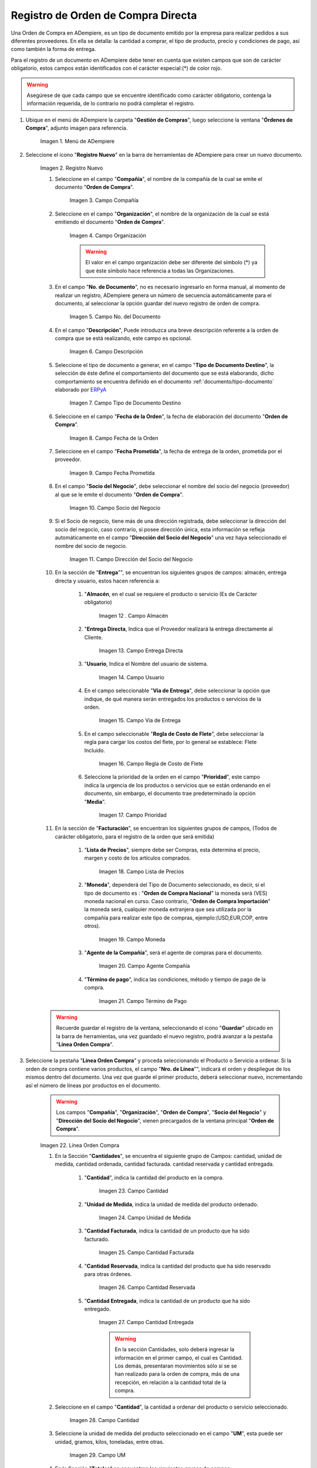 .. _ERPyA: http://erpya.com
.. |Menú de ADempiere| image:: resources/menu.png
.. |Icono de Registro Nuevo| image:: resources/registronuevo.png
.. |Campo Compañía| image:: resources/compania.png
.. |Campo Organización| image:: resources/organizacion.png
.. |Campo No. del Documento| image:: resources/numdoc.png
.. |Campo Descripción| image:: resources/descripcion.png
.. |Campo Tipo de Documento Destino| image:: resources/tipodoc.png
.. |Campo Fecha de la Orden| image:: resources/fechaord.png
.. |Campo Fecha Prometida| image:: resources/fechapro.png
.. |Campo Socio del Negocio| image:: resources/socio.png
.. |Campo Dirección del Socio del Negocio| image:: resources/direcsocio.png
.. |Campo Almacen| image:: resources/almacen1.png
.. |Campo Entrega Directa| image:: resources/entregadirecta.png
.. |Campo Usuario| image:: resources/usuario.png
.. |Campo Vía de Entrega| image:: resources/entrega.png
.. |Campo Regla de Costo de Flete| image:: resources/regla.png
.. |Campo Prioridad| image:: resources/prioridad.png
.. |Campo Lista de Precios| image:: resources/campolistadeprecios.png
.. |Campo Moneda| image:: resources/cmoneda.png
.. |Campo Agente Compania| image:: resources/Agentecompania.png
.. |Campo Término de Pago| image:: resources/terminodepago.png
.. |Línea de la Orden de Compra| image:: resources/linea.png
.. |Campo Cantidad| image:: resources/cantidad.png
.. |Campo Unidad de Medida| image:: resources/unidadmedida.png
.. |Campo Cantidad Facturada| image:: resources/cantidadfacturada.png
.. |Campo Cantidad Reservada| image:: resources/cantidadreservada.png
.. |Campo Cantidad Entregada| image:: resources/cantidadentregada.png
.. |Ingresar en Campo Cantidad| image:: resources/cantidad.png
.. |Campo UM| image:: resources/unidmedida.png
.. |Campo Precio| image:: resources/precio.png
.. |Campo Precio Costo| image:: resources/preciocosto.png
.. |Campo Precio Actual| image:: resources/precioactual.png
.. |Campo Precio Lista| image:: resources/preciolista.png
.. |Campo Impuesto| image:: resources/impuesto.png
.. |Campo Descuento| image:: resources/descuento.png
.. |Ingresar en Campo Precio| image:: resources/precio.png
.. |Ingresar en Campo Impuesto| image:: resources/impuesto.png
.. |Opción Completar| image:: resources/ventanaycompletar.png

.. _documento/orden-de-compra:

**Registro de Orden de Compra Directa**
=======================================

Una Orden de Compra en ADempiere, es un tipo de documento emitido por la empresa para realizar pedidos a sus diferentes proveedores. En ella se detalla: la cantidad a comprar, el tipo de producto, precio y condiciones de pago, así como también la forma de entrega.

Para el registro de un documento en ADempiere debe tener en cuenta que existen campos que son de carácter obligatorio, estos campos están identificados con el carácter especial:(*) de color rojo.

.. warning::

	Asegúrese  de que cada campo que se encuentre identificado como carácter obligatorio, contenga la información requerida, de lo contrario no podrá completar el registro.

#. Ubique en el menú de ADempiere la carpeta "**Gestión de Compras**", luego seleccione la ventana "**Órdenes de Compra**", adjunto imagen para referencia.

	|Menú de ADempiere|

	Imagen 1. Menú de ADempiere

#. Seleccione el icono "**Registro Nuevo**" en la barra de herramientas de ADempiere para crear un nuevo documento.

	|Icono de Registro Nuevo|

	Imagen 2. Registro Nuevo

	#. Seleccione en el campo "**Compañía**", el nombre de la compañía de la cual se emite el documento "**Orden de Compra**".

		|Campo Compañía|

		Imagen 3. Campo Compañía

	#. Seleccione en el campo "**Organización**", el nombre de la organización de la cual se está emitiendo el documento "**Orden de Compra**".

		|Campo Organización|

		Imagen 4. Campo Organización

		.. warning::

			El valor en el campo organización debe ser diferente del símbolo (*) ya que éste símbolo hace referencia a todas las Organizaciones.


	#. En el campo "**No. de Documento**", no es necesario ingresarlo en forma manual, al momento de realizar un registro, ADempiere genera un número de secuencia automáticamente para el documento, al seleccionar la opción guardar del nuevo registro de orden de compra.

		|Campo No. del Documento|

		Imagen 5. Campo No. del Documento

	#. En el campo "**Descripción**", Puede introduzca una breve descripción referente a la orden de compra que se está realizando, este campo es opcional.

		|Campo Descripción|

		Imagen 6. Campo Descripción

	#. Seleccione el tipo de documento a generar, en el campo "**Tipo de Documento Destino**", la selección de éste define el comportamiento del documento que se está elaborando, dicho comportamiento se encuentra definido en el documento :ref:`documento/tipo-documento` elaborado por `ERPyA`_

		|Campo Tipo de Documento Destino|

		Imagen 7. Campo Tipo de Documento Destino

	#. Seleccione en el campo "**Fecha de la Orden**", la fecha de elaboración del documento "**Orden de Compra**".

		|Campo Fecha de la Orden|

		Imagen 8. Campo Fecha de la Orden

	#. Seleccione en el campo "**Fecha Prometida**", la fecha de entrega de la orden, prometida por el proveedor.

		|Campo Fecha Prometida|

		Imagen 9. Campo Fecha Prometida

	#. En el campo "**Socio del Negocio**", debe seleccionar el nombre del socio del negocio (proveedor) al que se le emite el documento "**Orden de Compra**".

		|Campo Socio del Negocio|

		Imagen 10. Campo Socio del Negocio

	#. Si el Socio de negocio, tiene más de una dirección registrada, debe seleccionar la dirección del socio del negocio, caso contrario, si posee dirección única, esta información se refleja automáticamente en el campo "**Dirección del Socio del Negocio**" una vez haya seleccionado el nombre del socio de negocio.

		|Campo Dirección del Socio del Negocio|

		Imagen 11. Campo Dirección del Socio del Negocio


	#. En la sección de "**Entrega**"", se encuentran los siguientes grupos de campos: almacén, entrega directa y usuario, estos hacen referencia a:

		#. "**Almacén**, en el cual se requiere el producto o servicio (Es de Carácter     obligatorio)

			|Campo Almacen|

			Imagen 12 . Campo Almacén

		#. "**Entrega Directa**, Indica que el Proveedor realizará la entrega directamente al Cliente.

			|Campo Entrega Directa|

			Imagen 13. Campo Entrega Directa

		#. "**Usuario**, Indica el Nombre del usuario de sistema.

			|Campo Usuario|

			Imagen 14. Campo Usuario

		#. En el campo seleccionable "**Vía de Entrega**", debe seleccionar la opción que indique, de qué manera serán entregados los productos o servicios de la orden.

			|Campo Vía de Entrega|

			Imagen 15. Campo Vía de Entrega

		#. En el campo seleccionable "**Regla de Costo de Flete**", debe seleccionar la regla para cargar los costos del flete, por lo general se establece: Flete Incluido.

			|Campo Regla de Costo de Flete|

			Imagen 16. Campo Regla de Costo de Flete

		#. Seleccione la prioridad de la orden en el campo "**Prioridad**", este campo indica la urgencia de los productos o servicios que se están ordenando en el documento, sin embargo, el documento trae predeterminado la opción "**Media**".

			|Campo Prioridad|

			Imagen 17. Campo Prioridad

	#. En la sección de "**Facturación**", se encuentran los siguientes grupos de campos, (Todos de carácter obligatorio, para el registro de la orden que será emitida)

		#. "**Lista de Precios**", siempre debe ser Compras, esta determina el precio, margen y costo de los artículos comprados.

			|Campo Lista de Precios|

			Imagen 18. Campo Lista de Precios

		#. "**Moneda**", dependerá del Tipo de Documento seleccionado, es decir, si el tipo de documento es : "**Orden de Compra Nacional**" la moneda será (VES) moneda nacional en curso. Caso contrario, "**Orden de Compra Importación**" la moneda será, cualquier moneda extranjera que sea utilizada por la compañía para realizar este tipo de compras, ejemplo:(USD,EUR,COP, entre otros).

			|Campo Moneda|

			Imagen 19. Campo Moneda

		#. "**Agente de la Compañía**", será el agente de compras para el documento.

			|Campo Agente Compania|

			Imagen 20. Campo Agente Compañía

		#. "**Término de pago**", indica las condiciones, método y tiempo de pago de la compra.

			|Campo Término de Pago|

			Imagen 21. Campo Término de Pago

	.. warning::

		Recuerde guardar el registro de la ventana, seleccionando el icono "**Guardar**" ubicado en la barra de herramientas, una vez guardado el nuevo registro, podrá  avanzar a la pestaña "**Línea Orden Compra**".

#. Seleccione la pestaña "**Línea Orden Compra**" y proceda seleccionando el Producto o Servicio a ordenar. Si la orden de compra contiene varios productos, el campo "**Nro. de Línea**"", indicará el orden y despliegue de los mismos dentro del documento. Una vez que guarde el primer producto, deberá seleccionar nuevo, incrementando así el número de líneas por productos en el documento.

	.. warning::

		Los campos "**Compañía**", "**Organización**", "**Orden de Compra**", "**Socio del Negocio**" y "**Dirección del Socio del Negocio**", vienen precargados de la ventana principal "**Orden de Compra**".

	|Línea de la Orden de Compra|

	Imagen 22. Línea Orden Compra

	#. En la Sección "**Cantidades**", se encuentra el siguiente grupo de Campos: cantidad, unidad de medida, cantidad ordenada, cantidad facturada. cantidad reservada y cantidad entregada.


		#. "**Cantidad**", indica la cantidad del producto  en la compra.

			|Campo Cantidad|

			Imagen 23. Campo Cantidad

		#. "**Unidad de Medida**, indica la unidad de medida del producto ordenado.

			|Campo Unidad de Medida|

			Imagen 24. Campo Unidad de Medida

		#. "**Cantidad Facturada**, indica la cantidad de un producto que ha sido facturado.

			|Campo Cantidad Facturada|

			Imagen 25. Campo Cantidad Facturada


		#. "**Cantidad Reservada**, indica la cantidad del producto que ha sido reservado para otras órdenes.

			|Campo Cantidad Reservada|

			Imagen 26. Campo Cantidad Reservada


		#. "**Cantidad Entregada**, indica la cantidad de un producto que ha sido entregado.

			|Campo Cantidad Entregada|

			Imagen 27. Campo Cantidad Entregada

			.. warning::

				En la sección Cantidades, solo deberá ingresar  la información en el primer campo, el cual es Cantidad. Los demás, presentaran movimientos sólo sí se se han realizado para la orden de compra, más de una recepción, en relación a la cantidad total de la compra.

	#. Seleccione en el campo "**Cantidad**", la cantidad a ordenar del producto o servicio seleccionado.

		|Ingresar en Campo Cantidad|

		Imagen 28. Campo Cantidad

	#. Seleccione la unidad de medida del producto seleccionado en el campo "**UM**", esta puede ser unidad, gramos, kilos, toneladas, entre otras.

		|Campo UM|

		Imagen 29. Campo UM

	#. En la Sección "**Totales**" se encuentran los siguientes grupos de campos:

		#. "**Precio**", este precio está basado en la unidad de medida.

			|Campo Precio|

			Imagen 30. Campo Precio

	 	#. "**Precio de Costo**", indica el precio por unidad de medida, incluyendo todos los costos (Fletes, Traslados, entre otros)

			|Campo Precio Costo|

			Imagen 31. Campo Precio Costo

		#. "**Precio Actual**", indica el precio para un producto en la moneda fuente.

			|Campo Precio Actual|

			Imagen 32. Campo Precio Actual

		#. "**Precio Lista**", indica el precio de la lista oficial en la moneda del documento.

			|Campo Precio Lista|

			Imagen 33. Campo Precio Lista

		#. "**Impuesto**", indica el tipo de impuesto para esta línea del documento.

			|Campo Impuesto|

			Imagen 34. Campo Impuesto

		#. "**Descuento**", indica el impuesto aplicado o tomado como un porcentaje.

			|Campo Descuento|

			Imagen 35. Campo Descuento

	#. Introduzca el precio unitario del producto seleccionando en el campo "**Precio**", este precio es el establecido por el socio del negocio proveedor.

		|Ingresar en Campo Precio|

		Imagen 36. Campo Precio

	#. Seleccione el impuesto en el campo "**Impuesto**", este puede variar dependiendo del impuesto aplicable al producto seleccionado.

		|Ingresar en Campo Impuesto|

		Imagen 37 Campo Impuesto

	.. warning::

		Recuerde guardar el registro de la pestaña "**Línea Orden Compra**" con el icono "**Guardar**" de la barra de herramientas de ADempiere, antes de cambiar a la ventana principal "**Orden de Compra**".

#. Regrese a la ventana principal "**Orden de Compra**" y seleccione la opción "**Completar**" ubicada en la parte inferior derecha del documento.

	|Opción Completar|

	Imagen 38. Opción Completar

